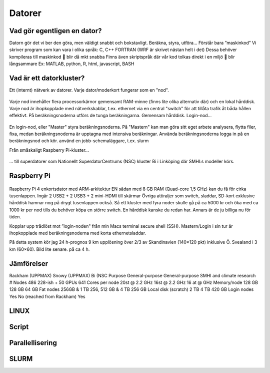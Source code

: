 Datorer
=======

Vad gör egentligen en dator?
----------------------------

Datorn gör det vi ber den göra, men väldigt snabbt och bokstavligt.
Beräkna, styra, utföra…
Förstår bara ”maskinkod”
Vi skriver program som kan vara i olika språk:
C, C++
FORTRAN (WRF är skrivet nästan helt i det)
Dessa behöver kompileras till maskinkod 
 blir då mkt snabba
Finns även skriptspråk där vår kod tolkas direkt i en miljö
 blir långsammare
Ex: MATLAB, python, R, html, javascript, BASH

Vad är ett datorkluster?
------------------------

Ett (internt) nätverk av datorer.
Varje dator/moderkort fungerar som en "nod".

.. figure:: images/node.png
  :width: 400
  :alt: Raspberry Pi-kluster
  
Varje nod innehåller flera processorkärnor 
gemensamt RAM-minne (finns lite olika alternativ där) och en lokal hårddisk.
Varje nod är ihopkopplade med nätverkskablar, t.ex. ethernet
via en central "switch" för att tillåta trafik åt båda hållen effektivt.
På beräkningsnoderna utförs de tunga beräkningarna.
Gemensam hårddisk.
Login-nod…
  
  
.. figure:: images/cluster.png
  :width: 400
  :alt: Raspberry Pi-kluster

En login-nod, eller "Master" 
styra beräkningsnoderna. 
På "Mastern" kan man göra sitt eget arbete
analysera, flytta filer, fixa, 
medan beräkningsnoderna är upptagna med intensiva beräkningar.
Använda beräkningsnoderna
logga in på en beräkningsnod och kör.
använd en jobb-schemaläggare, t.ex. slurm

  

Från småskaligt Raspberry Pi-kluster...


.. figure:: images/RPI1.jpeg
  :width: 400
  :alt: Raspberry Pi-kluster

... till superdatorer som Nationellt SuperdatorCentrums (NSC) kluster Bi i Linköping där SMHI:s modeller körs.


.. figure:: images/rackham.png
  :width: 400
  :alt: Superdator
  Rackham-klusteret vid UPPMAX i Uppsala


Raspberry Pi
------------

.. figure:: images/RPI_o.jpeg
  :width: 400
  :alt: Raspberry Pi-kort


Raspberry Pi 4 enkortsdator med ARM-arkitektur
EN sådan med 8 GB RAM (Quad-core 1,5 GHz) kan du få för cirka tusenlappen. 
Ingår 2 USB2 + 2 USB3 + 2 mini-HDMI till skärmar
Övriga attiraljer som switch, sladdar, SD-kort exklusive hårddisk hamnar nog på drygt tusenlappen också. 
Så ett kluster med fyra noder skulle gå på ca 5000 kr och öka med ca 1000 kr per nod tills du behöver köpa en större switch.
En hårddisk kanske du redan har. Annars är de ju billiga nu för tiden.


Kopplar upp trådlöst mot ”login-noden" från min Macs terminal 
secure shell (SSH). 
Mastern/Login i sin tur är ihopkopplade med beräkningsnoderna med korta ethernetsladdar. 

På detta system kör jag 
24 h-prognos 
9 km upplösning över 2/3 av Skandinavien (140×120 pkt) inklusive Ö. Svealand i 3 km (60×60).  Bild lite senare.
på ca 4 h. 

.. figure:: images/RPi_cluster_text
  :width: 400
  :alt: Mitt Raspberry Pi-kluster


Jämförelser
-----------


Rackham (UPPMAX)
Snowy (UPPMAX)
Bi (NSC
Purpose
General-purpose
General-purpose
SMHI and climate research
# Nodes
486
228-ish +
50 GPUs
641
Cores per node
20st @ 2.2 GHz
16st @ 2.2 GHz
16 at @ GHz
Memory/node
128 GB
128 GB
64 GB
Fat nodes
256GB & 1 TB
256, 512 GB & 4 TB
256 GB
Local disk (scratch)
2 TB
4 TB
420 GB
Login nodes
Yes
No (reached from Rackham)
Yes


LINUX
-----

Script
------

Parallellisering
---------------

SLURM
-----
